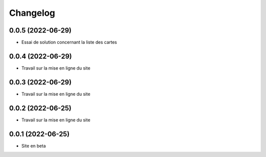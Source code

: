 Changelog
=========

0.0.5 (2022-06-29)
------------------

- Essai de solution concernant la liste des cartes


0.0.4 (2022-06-29)
------------------

- Travail sur la mise en ligne du site


0.0.3 (2022-06-29)
------------------

- Travail sur la mise en ligne du site


0.0.2 (2022-06-25)
------------------

- Travail sur la mise en ligne du site


0.0.1 (2022-06-25)
------------------

- Site en beta
